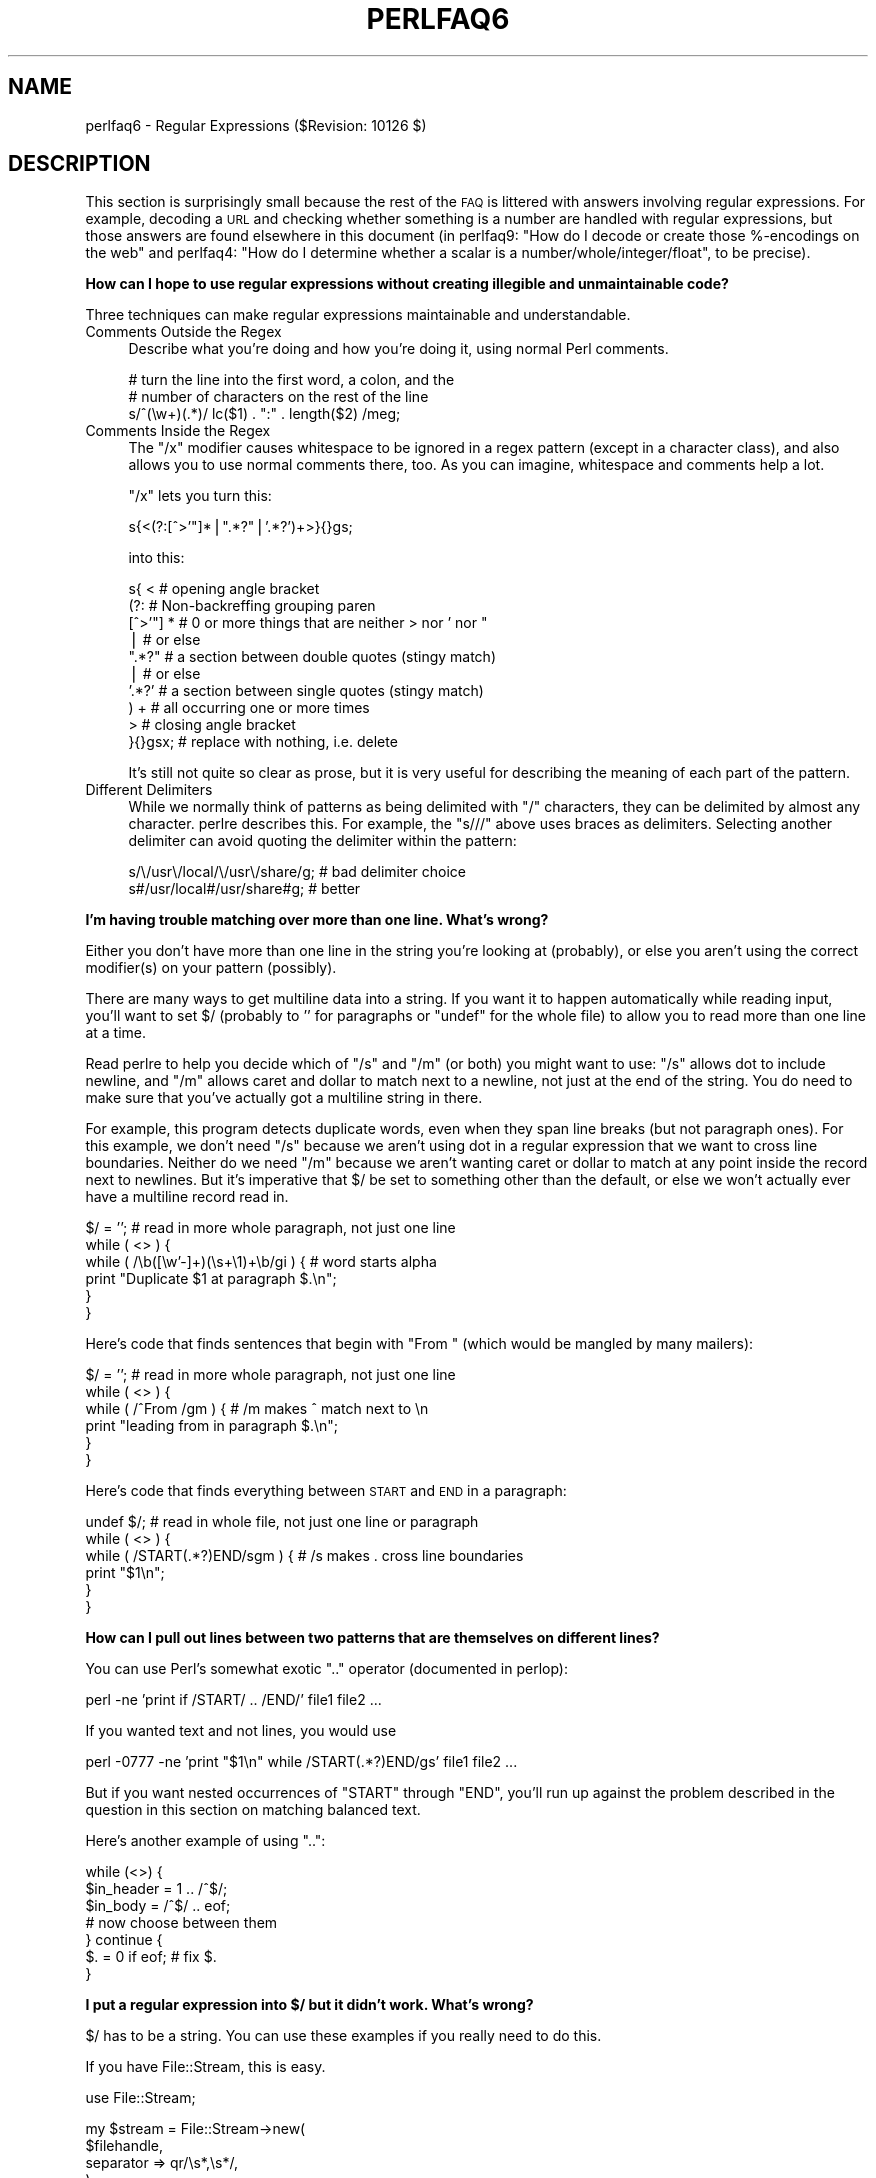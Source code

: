 .\" Automatically generated by Pod::Man v1.37, Pod::Parser v1.35
.\"
.\" Standard preamble:
.\" ========================================================================
.de Sh \" Subsection heading
.br
.if t .Sp
.ne 5
.PP
\fB\\$1\fR
.PP
..
.de Sp \" Vertical space (when we can't use .PP)
.if t .sp .5v
.if n .sp
..
.de Vb \" Begin verbatim text
.ft CW
.nf
.ne \\$1
..
.de Ve \" End verbatim text
.ft R
.fi
..
.\" Set up some character translations and predefined strings.  \*(-- will
.\" give an unbreakable dash, \*(PI will give pi, \*(L" will give a left
.\" double quote, and \*(R" will give a right double quote.  | will give a
.\" real vertical bar.  \*(C+ will give a nicer C++.  Capital omega is used to
.\" do unbreakable dashes and therefore won't be available.  \*(C` and \*(C'
.\" expand to `' in nroff, nothing in troff, for use with C<>.
.tr \(*W-|\(bv\*(Tr
.ds C+ C\v'-.1v'\h'-1p'\s-2+\h'-1p'+\s0\v'.1v'\h'-1p'
.ie n \{\
.    ds -- \(*W-
.    ds PI pi
.    if (\n(.H=4u)&(1m=24u) .ds -- \(*W\h'-12u'\(*W\h'-12u'-\" diablo 10 pitch
.    if (\n(.H=4u)&(1m=20u) .ds -- \(*W\h'-12u'\(*W\h'-8u'-\"  diablo 12 pitch
.    ds L" ""
.    ds R" ""
.    ds C` ""
.    ds C' ""
'br\}
.el\{\
.    ds -- \|\(em\|
.    ds PI \(*p
.    ds L" ``
.    ds R" ''
'br\}
.\"
.\" If the F register is turned on, we'll generate index entries on stderr for
.\" titles (.TH), headers (.SH), subsections (.Sh), items (.Ip), and index
.\" entries marked with X<> in POD.  Of course, you'll have to process the
.\" output yourself in some meaningful fashion.
.if \nF \{\
.    de IX
.    tm Index:\\$1\t\\n%\t"\\$2"
..
.    nr % 0
.    rr F
.\}
.\"
.\" For nroff, turn off justification.  Always turn off hyphenation; it makes
.\" way too many mistakes in technical documents.
.hy 0
.if n .na
.\"
.\" Accent mark definitions (@(#)ms.acc 1.5 88/02/08 SMI; from UCB 4.2).
.\" Fear.  Run.  Save yourself.  No user-serviceable parts.
.    \" fudge factors for nroff and troff
.if n \{\
.    ds #H 0
.    ds #V .8m
.    ds #F .3m
.    ds #[ \f1
.    ds #] \fP
.\}
.if t \{\
.    ds #H ((1u-(\\\\n(.fu%2u))*.13m)
.    ds #V .6m
.    ds #F 0
.    ds #[ \&
.    ds #] \&
.\}
.    \" simple accents for nroff and troff
.if n \{\
.    ds ' \&
.    ds ` \&
.    ds ^ \&
.    ds , \&
.    ds ~ ~
.    ds /
.\}
.if t \{\
.    ds ' \\k:\h'-(\\n(.wu*8/10-\*(#H)'\'\h"|\\n:u"
.    ds ` \\k:\h'-(\\n(.wu*8/10-\*(#H)'\`\h'|\\n:u'
.    ds ^ \\k:\h'-(\\n(.wu*10/11-\*(#H)'^\h'|\\n:u'
.    ds , \\k:\h'-(\\n(.wu*8/10)',\h'|\\n:u'
.    ds ~ \\k:\h'-(\\n(.wu-\*(#H-.1m)'~\h'|\\n:u'
.    ds / \\k:\h'-(\\n(.wu*8/10-\*(#H)'\z\(sl\h'|\\n:u'
.\}
.    \" troff and (daisy-wheel) nroff accents
.ds : \\k:\h'-(\\n(.wu*8/10-\*(#H+.1m+\*(#F)'\v'-\*(#V'\z.\h'.2m+\*(#F'.\h'|\\n:u'\v'\*(#V'
.ds 8 \h'\*(#H'\(*b\h'-\*(#H'
.ds o \\k:\h'-(\\n(.wu+\w'\(de'u-\*(#H)/2u'\v'-.3n'\*(#[\z\(de\v'.3n'\h'|\\n:u'\*(#]
.ds d- \h'\*(#H'\(pd\h'-\w'~'u'\v'-.25m'\f2\(hy\fP\v'.25m'\h'-\*(#H'
.ds D- D\\k:\h'-\w'D'u'\v'-.11m'\z\(hy\v'.11m'\h'|\\n:u'
.ds th \*(#[\v'.3m'\s+1I\s-1\v'-.3m'\h'-(\w'I'u*2/3)'\s-1o\s+1\*(#]
.ds Th \*(#[\s+2I\s-2\h'-\w'I'u*3/5'\v'-.3m'o\v'.3m'\*(#]
.ds ae a\h'-(\w'a'u*4/10)'e
.ds Ae A\h'-(\w'A'u*4/10)'E
.    \" corrections for vroff
.if v .ds ~ \\k:\h'-(\\n(.wu*9/10-\*(#H)'\s-2\u~\d\s+2\h'|\\n:u'
.if v .ds ^ \\k:\h'-(\\n(.wu*10/11-\*(#H)'\v'-.4m'^\v'.4m'\h'|\\n:u'
.    \" for low resolution devices (crt and lpr)
.if \n(.H>23 .if \n(.V>19 \
\{\
.    ds : e
.    ds 8 ss
.    ds o a
.    ds d- d\h'-1'\(ga
.    ds D- D\h'-1'\(hy
.    ds th \o'bp'
.    ds Th \o'LP'
.    ds ae ae
.    ds Ae AE
.\}
.rm #[ #] #H #V #F C
.\" ========================================================================
.\"
.IX Title "PERLFAQ6 1"
.TH PERLFAQ6 1 "2007-11-18" "perl v5.8.9" "Perl Programmers Reference Guide"
.SH "NAME"
perlfaq6 \- Regular Expressions ($Revision: 10126 $)
.SH "DESCRIPTION"
.IX Header "DESCRIPTION"
This section is surprisingly small because the rest of the \s-1FAQ\s0 is
littered with answers involving regular expressions.  For example,
decoding a \s-1URL\s0 and checking whether something is a number are handled
with regular expressions, but those answers are found elsewhere in
this document (in perlfaq9: \*(L"How do I decode or create those %\-encodings
on the web\*(R" and perlfaq4: \*(L"How do I determine whether a scalar is
a number/whole/integer/float\*(R", to be precise).
.Sh "How can I hope to use regular expressions without creating illegible and unmaintainable code?"
.IX Xref "regex, legibility regexp, legibility regular expression, legibility  x"
.IX Subsection "How can I hope to use regular expressions without creating illegible and unmaintainable code?"
Three techniques can make regular expressions maintainable and
understandable.
.IP "Comments Outside the Regex" 4
.IX Item "Comments Outside the Regex"
Describe what you're doing and how you're doing it, using normal Perl
comments.
.Sp
.Vb 3
\&        # turn the line into the first word, a colon, and the
\&        # number of characters on the rest of the line
\&        s/^(\ew+)(.*)/ lc($1) . ":" . length($2) /meg;
.Ve
.IP "Comments Inside the Regex" 4
.IX Item "Comments Inside the Regex"
The \f(CW\*(C`/x\*(C'\fR modifier causes whitespace to be ignored in a regex pattern
(except in a character class), and also allows you to use normal
comments there, too.  As you can imagine, whitespace and comments help
a lot.
.Sp
\&\f(CW\*(C`/x\*(C'\fR lets you turn this:
.Sp
.Vb 1
\&        s{<(?:[^>'"]*|".*?"|'.*?')+>}{}gs;
.Ve
.Sp
into this:
.Sp
.Vb 10
\&        s{ <                    # opening angle bracket
\&                (?:                 # Non-backreffing grouping paren
\&                        [^>'"] *        # 0 or more things that are neither > nor ' nor "
\&                                |           #    or else
\&                        ".*?"           # a section between double quotes (stingy match)
\&                                |           #    or else
\&                        '.*?'           # a section between single quotes (stingy match)
\&                ) +                 #   all occurring one or more times
\&                >                   # closing angle bracket
\&        }{}gsx;                 # replace with nothing, i.e. delete
.Ve
.Sp
It's still not quite so clear as prose, but it is very useful for
describing the meaning of each part of the pattern.
.IP "Different Delimiters" 4
.IX Item "Different Delimiters"
While we normally think of patterns as being delimited with \f(CW\*(C`/\*(C'\fR
characters, they can be delimited by almost any character.  perlre
describes this.  For example, the \f(CW\*(C`s///\*(C'\fR above uses braces as
delimiters.  Selecting another delimiter can avoid quoting the
delimiter within the pattern:
.Sp
.Vb 2
\&        s/\e/usr\e/local/\e/usr\e/share/g;  # bad delimiter choice
\&        s#/usr/local#/usr/share#g;              # better
.Ve
.Sh "I'm having trouble matching over more than one line.  What's wrong?"
.IX Xref "regex, multiline regexp, multiline regular expression, multiline"
.IX Subsection "I'm having trouble matching over more than one line.  What's wrong?"
Either you don't have more than one line in the string you're looking
at (probably), or else you aren't using the correct modifier(s) on
your pattern (possibly).
.PP
There are many ways to get multiline data into a string.  If you want
it to happen automatically while reading input, you'll want to set $/
(probably to '' for paragraphs or \f(CW\*(C`undef\*(C'\fR for the whole file) to
allow you to read more than one line at a time.
.PP
Read perlre to help you decide which of \f(CW\*(C`/s\*(C'\fR and \f(CW\*(C`/m\*(C'\fR (or both)
you might want to use: \f(CW\*(C`/s\*(C'\fR allows dot to include newline, and \f(CW\*(C`/m\*(C'\fR
allows caret and dollar to match next to a newline, not just at the
end of the string.  You do need to make sure that you've actually
got a multiline string in there.
.PP
For example, this program detects duplicate words, even when they span
line breaks (but not paragraph ones).  For this example, we don't need
\&\f(CW\*(C`/s\*(C'\fR because we aren't using dot in a regular expression that we want
to cross line boundaries.  Neither do we need \f(CW\*(C`/m\*(C'\fR because we aren't
wanting caret or dollar to match at any point inside the record next
to newlines.  But it's imperative that $/ be set to something other
than the default, or else we won't actually ever have a multiline
record read in.
.PP
.Vb 6
\&        $/ = '';                # read in more whole paragraph, not just one line
\&        while ( <> ) {
\&                while ( /\eb([\ew'-]+)(\es+\e1)+\eb/gi ) {   # word starts alpha
\&                        print "Duplicate $1 at paragraph $.\en";
\&                }
\&        }
.Ve
.PP
Here's code that finds sentences that begin with \*(L"From \*(R" (which would
be mangled by many mailers):
.PP
.Vb 6
\&        $/ = '';                # read in more whole paragraph, not just one line
\&        while ( <> ) {
\&                while ( /^From /gm ) { # /m makes ^ match next to \en
\&                print "leading from in paragraph $.\en";
\&                }
\&        }
.Ve
.PP
Here's code that finds everything between \s-1START\s0 and \s-1END\s0 in a paragraph:
.PP
.Vb 6
\&        undef $/;               # read in whole file, not just one line or paragraph
\&        while ( <> ) {
\&                while ( /START(.*?)END/sgm ) { # /s makes . cross line boundaries
\&                    print "$1\en";
\&                }
\&        }
.Ve
.Sh "How can I pull out lines between two patterns that are themselves on different lines?"
.IX Xref ".."
.IX Subsection "How can I pull out lines between two patterns that are themselves on different lines?"
You can use Perl's somewhat exotic \f(CW\*(C`..\*(C'\fR operator (documented in
perlop):
.PP
.Vb 1
\&        perl -ne 'print if /START/ .. /END/' file1 file2 ...
.Ve
.PP
If you wanted text and not lines, you would use
.PP
.Vb 1
\&        perl -0777 -ne 'print "$1\en" while /START(.*?)END/gs' file1 file2 ...
.Ve
.PP
But if you want nested occurrences of \f(CW\*(C`START\*(C'\fR through \f(CW\*(C`END\*(C'\fR, you'll
run up against the problem described in the question in this section
on matching balanced text.
.PP
Here's another example of using \f(CW\*(C`..\*(C'\fR:
.PP
.Vb 7
\&        while (<>) {
\&                $in_header =   1  .. /^$/;
\&                $in_body   = /^$/ .. eof;
\&        # now choose between them
\&        } continue {
\&                $. = 0 if eof;  # fix $.
\&        }
.Ve
.Sh "I put a regular expression into $/ but it didn't work. What's wrong?"
.IX Xref "$ , regexes in $INPUT_RECORD_SEPARATOR, regexes in $RS, regexes in"
.IX Subsection "I put a regular expression into $/ but it didn't work. What's wrong?"
$/ has to be a string.  You can use these examples if you really need to 
do this.
.PP
If you have File::Stream, this is easy.
.PP
.Vb 1
\&        use File::Stream;
.Ve
.PP
.Vb 4
\&        my $stream = File::Stream->new(
\&                $filehandle,
\&                separator => qr/\es*,\es*/,
\&                );
.Ve
.PP
.Vb 1
\&        print "$_\en" while <$stream>;
.Ve
.PP
If you don't have File::Stream, you have to do a little more work.
.PP
You can use the four argument form of sysread to continually add to
a buffer.  After you add to the buffer, you check if you have a
complete line (using your regular expression).
.PP
.Vb 7
\&        local $_ = "";
\&        while( sysread FH, $_, 8192, length ) {
\&                while( s/^((?s).*?)your_pattern/ ) {
\&                        my $record = $1;
\&                        # do stuff here.
\&                }
\&        }
.Ve
.PP
.Vb 3
\& You can do the same thing with foreach and a match using the
\& c flag and the \eG anchor, if you do not mind your entire file
\& being in memory at the end.
.Ve
.PP
.Vb 7
\&        local $_ = "";
\&        while( sysread FH, $_, 8192, length ) {
\&                foreach my $record ( m/\eG((?s).*?)your_pattern/gc ) {
\&                        # do stuff here.
\&                }
\&        substr( $_, 0, pos ) = "" if pos;
\&        }
.Ve
.Sh "How do I substitute case insensitively on the \s-1LHS\s0 while preserving case on the \s-1RHS\s0?"
.IX Xref "replace, case preserving substitute, case preserving substitution, case preserving s, case preserving"
.IX Subsection "How do I substitute case insensitively on the LHS while preserving case on the RHS?"
Here's a lovely Perlish solution by Larry Rosler.  It exploits
properties of bitwise xor on \s-1ASCII\s0 strings.
.PP
.Vb 1
\&        $_= "this is a TEsT case";
.Ve
.PP
.Vb 2
\&        $old = 'test';
\&        $new = 'success';
.Ve
.PP
.Vb 5
\&        s{(\eQ$old\eE)}
\&        { uc $new | (uc $1 ^ $1) .
\&                (uc(substr $1, -1) ^ substr $1, -1) x
\&                (length($new) - length $1)
\&        }egi;
.Ve
.PP
.Vb 1
\&        print;
.Ve
.PP
And here it is as a subroutine, modeled after the above:
.PP
.Vb 3
\&        sub preserve_case($$) {
\&                my ($old, $new) = @_;
\&                my $mask = uc $old ^ $old;
.Ve
.PP
.Vb 3
\&                uc $new | $mask .
\&                        substr($mask, -1) x (length($new) - length($old))
\&    }
.Ve
.PP
.Vb 3
\&        $a = "this is a TEsT case";
\&        $a =~ s/(test)/preserve_case($1, "success")/egi;
\&        print "$a\en";
.Ve
.PP
This prints:
.PP
.Vb 1
\&        this is a SUcCESS case
.Ve
.PP
As an alternative, to keep the case of the replacement word if it is
longer than the original, you can use this code, by Jeff Pinyan:
.PP
.Vb 3
\&        sub preserve_case {
\&                my ($from, $to) = @_;
\&                my ($lf, $lt) = map length, @_;
.Ve
.PP
.Vb 2
\&                if ($lt < $lf) { $from = substr $from, 0, $lt }
\&                else { $from .= substr $to, $lf }
.Ve
.PP
.Vb 2
\&                return uc $to | ($from ^ uc $from);
\&                }
.Ve
.PP
This changes the sentence to \*(L"this is a SUcCess case.\*(R"
.PP
Just to show that C programmers can write C in any programming language,
if you prefer a more C\-like solution, the following script makes the
substitution have the same case, letter by letter, as the original.
(It also happens to run about 240% slower than the Perlish solution runs.)
If the substitution has more characters than the string being substituted,
the case of the last character is used for the rest of the substitution.
.PP
.Vb 8
\&        # Original by Nathan Torkington, massaged by Jeffrey Friedl
\&        #
\&        sub preserve_case($$)
\&        {
\&                my ($old, $new) = @_;
\&                my ($state) = 0; # 0 = no change; 1 = lc; 2 = uc
\&                my ($i, $oldlen, $newlen, $c) = (0, length($old), length($new));
\&                my ($len) = $oldlen < $newlen ? $oldlen : $newlen;
.Ve
.PP
.Vb 21
\&                for ($i = 0; $i < $len; $i++) {
\&                        if ($c = substr($old, $i, 1), $c =~ /[\eW\ed_]/) {
\&                                $state = 0;
\&                        } elsif (lc $c eq $c) {
\&                                substr($new, $i, 1) = lc(substr($new, $i, 1));
\&                                $state = 1;
\&                        } else {
\&                                substr($new, $i, 1) = uc(substr($new, $i, 1));
\&                                $state = 2;
\&                        }
\&                }
\&                # finish up with any remaining new (for when new is longer than old)
\&                if ($newlen > $oldlen) {
\&                        if ($state == 1) {
\&                                substr($new, $oldlen) = lc(substr($new, $oldlen));
\&                        } elsif ($state == 2) {
\&                                substr($new, $oldlen) = uc(substr($new, $oldlen));
\&                        }
\&                }
\&                return $new;
\&        }
.Ve
.ie n .Sh "How can I make ""\ew"" match national character sets?"
.el .Sh "How can I make \f(CW\ew\fP match national character sets?"
.IX Xref "\w"
.IX Subsection "How can I make w match national character sets?"
Put \f(CW\*(C`use locale;\*(C'\fR in your script.  The \ew character class is taken
from the current locale.
.PP
See perllocale for details.
.ie n .Sh "How can I match a locale-smart version of ""/[a\-zA\-Z]/""?"
.el .Sh "How can I match a locale-smart version of \f(CW/[a\-zA\-Z]/\fP?"
.IX Xref "alpha"
.IX Subsection "How can I match a locale-smart version of /[a-zA-Z]/?"
You can use the \s-1POSIX\s0 character class syntax \f(CW\*(C`/[[:alpha:]]/\*(C'\fR
documented in perlre.
.PP
No matter which locale you are in, the alphabetic characters are
the characters in \ew without the digits and the underscore.
As a regex, that looks like \f(CW\*(C`/[^\eW\ed_]/\*(C'\fR.  Its complement,
the non\-alphabetics, is then everything in \eW along with
the digits and the underscore, or \f(CW\*(C`/[\eW\ed_]/\*(C'\fR.
.Sh "How can I quote a variable to use in a regex?"
.IX Xref "regex, escaping regexp, escaping regular expression, escaping"
.IX Subsection "How can I quote a variable to use in a regex?"
The Perl parser will expand \f(CW$variable\fR and \f(CW@variable\fR references in
regular expressions unless the delimiter is a single quote.  Remember,
too, that the right-hand side of a \f(CW\*(C`s///\*(C'\fR substitution is considered
a double-quoted string (see perlop for more details).  Remember
also that any regex special characters will be acted on unless you
precede the substitution with \eQ.  Here's an example:
.PP
.Vb 2
\&        $string = "Placido P. Octopus";
\&        $regex  = "P.";
.Ve
.PP
.Vb 2
\&        $string =~ s/$regex/Polyp/;
\&        # $string is now "Polypacido P. Octopus"
.Ve
.PP
Because \f(CW\*(C`.\*(C'\fR is special in regular expressions, and can match any
single character, the regex \f(CW\*(C`P.\*(C'\fR here has matched the <Pl> in the
original string.
.PP
To escape the special meaning of \f(CW\*(C`.\*(C'\fR, we use \f(CW\*(C`\eQ\*(C'\fR:
.PP
.Vb 2
\&        $string = "Placido P. Octopus";
\&        $regex  = "P.";
.Ve
.PP
.Vb 2
\&        $string =~ s/\eQ$regex/Polyp/;
\&        # $string is now "Placido Polyp Octopus"
.Ve
.PP
The use of \f(CW\*(C`\eQ\*(C'\fR causes the <.> in the regex to be treated as a
regular character, so that \f(CW\*(C`P.\*(C'\fR matches a \f(CW\*(C`P\*(C'\fR followed by a dot.
.ie n .Sh "What is ""/o"" really for?"
.el .Sh "What is \f(CW/o\fP really for?"
.IX Xref " o, regular expressions compile, regular expressions"
.IX Subsection "What is /o really for?"
(contributed by brian d foy)
.PP
The \f(CW\*(C`/o\*(C'\fR option for regular expressions (documented in perlop and
perlreref) tells Perl to compile the regular expression only once.
This is only useful when the pattern contains a variable. Perls 5.6
and later handle this automatically if the pattern does not change.
.PP
Since the match operator \f(CW\*(C`m//\*(C'\fR, the substitution operator \f(CW\*(C`s///\*(C'\fR,
and the regular expression quoting operator \f(CW\*(C`qr//\*(C'\fR are double-quotish
constructs, you can interpolate variables into the pattern. See the
answer to \*(L"How can I quote a variable to use in a regex?\*(R" for more
details.
.PP
This example takes a regular expression from the argument list and
prints the lines of input that match it:
.PP
.Vb 1
\&        my $pattern = shift @ARGV;
.Ve
.PP
.Vb 3
\&        while( <> ) {
\&                print if m/$pattern/;
\&                }
.Ve
.PP
Versions of Perl prior to 5.6 would recompile the regular expression
for each iteration, even if \f(CW$pattern\fR had not changed. The \f(CW\*(C`/o\*(C'\fR
would prevent this by telling Perl to compile the pattern the first
time, then reuse that for subsequent iterations:
.PP
.Vb 1
\&        my $pattern = shift @ARGV;
.Ve
.PP
.Vb 3
\&        while( <> ) {
\&                print if m/$pattern/o; # useful for Perl < 5.6
\&                }
.Ve
.PP
In versions 5.6 and later, Perl won't recompile the regular expression
if the variable hasn't changed, so you probably don't need the \f(CW\*(C`/o\*(C'\fR
option. It doesn't hurt, but it doesn't help either. If you want any
version of Perl to compile the regular expression only once even if
the variable changes (thus, only using its initial value), you still
need the \f(CW\*(C`/o\*(C'\fR.
.PP
You can watch Perl's regular expression engine at work to verify for
yourself if Perl is recompiling a regular expression. The \f(CW\*(C`use re
\&'debug'\*(C'\fR pragma (comes with Perl 5.005 and later) shows the details.
With Perls before 5.6, you should see \f(CW\*(C`re\*(C'\fR reporting that its
compiling the regular expression on each iteration. With Perl 5.6 or
later, you should only see \f(CW\*(C`re\*(C'\fR report that for the first iteration.
.PP
.Vb 1
\&        use re 'debug';
.Ve
.PP
.Vb 6
\&        $regex = 'Perl';
\&        foreach ( qw(Perl Java Ruby Python) ) {
\&                print STDERR "-" x 73, "\en";
\&                print STDERR "Trying $_...\en";
\&                print STDERR "\et$_ is good!\en" if m/$regex/;
\&                }
.Ve
.Sh "How do I use a regular expression to strip C style comments from a file?"
.IX Subsection "How do I use a regular expression to strip C style comments from a file?"
While this actually can be done, it's much harder than you'd think.
For example, this one-liner
.PP
.Vb 1
\&        perl -0777 -pe 's{/\e*.*?\e*/}{}gs' foo.c
.Ve
.PP
will work in many but not all cases.  You see, it's too simple-minded for
certain kinds of C programs, in particular, those with what appear to be
comments in quoted strings.  For that, you'd need something like this,
created by Jeffrey Friedl and later modified by Fred Curtis.
.PP
.Vb 4
\&        $/ = undef;
\&        $_ = <>;
\&        s#/\e*[^*]*\e*+([^/*][^*]*\e*+)*/|("(\e\e.|[^"\e\e])*"|'(\e\e.|[^'\e\e])*'|.[^/"'\e\e]*)#defined $2 ? $2 : ""#gse;
\&        print;
.Ve
.PP
This could, of course, be more legibly written with the \f(CW\*(C`/x\*(C'\fR modifier, adding
whitespace and comments.  Here it is expanded, courtesy of Fred Curtis.
.PP
.Vb 8
\&    s{
\&       /\e*         ##  Start of /* ... */ comment
\&       [^*]*\e*+    ##  Non-* followed by 1-or-more *'s
\&       (
\&         [^/*][^*]*\e*+
\&       )*          ##  0-or-more things which don't start with /
\&                   ##    but do end with '*'
\&       /           ##  End of /* ... */ comment
.Ve
.PP
.Vb 1
\&     |         ##     OR  various things which aren't comments:
.Ve
.PP
.Vb 8
\&       (
\&         "           ##  Start of " ... " string
\&         (
\&           \e\e.           ##  Escaped char
\&         |               ##    OR
\&           [^"\e\e]        ##  Non "\e
\&         )*
\&         "           ##  End of " ... " string
.Ve
.PP
.Vb 1
\&       |         ##     OR
.Ve
.PP
.Vb 7
\&         '           ##  Start of ' ... ' string
\&         (
\&           \e\e.           ##  Escaped char
\&         |               ##    OR
\&           [^'\e\e]        ##  Non '\e
\&         )*
\&         '           ##  End of ' ... ' string
.Ve
.PP
.Vb 1
\&       |         ##     OR
.Ve
.PP
.Vb 4
\&         .           ##  Anything other char
\&         [^/"'\e\e]*   ##  Chars which doesn't start a comment, string or escape
\&       )
\&     }{defined $2 ? $2 : ""}gxse;
.Ve
.PP
A slight modification also removes \*(C+ comments, as long as they are not
spread over multiple lines using a continuation character):
.PP
.Vb 1
\&        s#/\e*[^*]*\e*+([^/*][^*]*\e*+)*/|//[^\en]*|("(\e\e.|[^"\e\e])*"|'(\e\e.|[^'\e\e])*'|.[^/"'\e\e]*)#defined $2 ? $2 : ""#gse;
.Ve
.Sh "Can I use Perl regular expressions to match balanced text?"
.IX Xref "regex, matching balanced test regexp, matching balanced test regular expression, matching balanced test"
.IX Subsection "Can I use Perl regular expressions to match balanced text?"
Historically, Perl regular expressions were not capable of matching
balanced text.  As of more recent versions of perl including 5.6.1
experimental features have been added that make it possible to do this.
Look at the documentation for the (??{ }) construct in recent perlre manual
pages to see an example of matching balanced parentheses.  Be sure to take
special notice of the  warnings present in the manual before making use
of this feature.
.PP
\&\s-1CPAN\s0 contains many modules that can be useful for matching text
depending on the context.  Damian Conway provides some useful
patterns in Regexp::Common.  The module Text::Balanced provides a
general solution to this problem.
.PP
One of the common applications of balanced text matching is working
with \s-1XML\s0 and \s-1HTML\s0.  There are many modules available that support
these needs.  Two examples are HTML::Parser and XML::Parser. There
are many others.
.PP
An elaborate subroutine (for 7\-bit \s-1ASCII\s0 only) to pull out balanced
and possibly nested single chars, like \f(CW\*(C``\*(C'\fR and \f(CW\*(C`'\*(C'\fR, \f(CW\*(C`{\*(C'\fR and \f(CW\*(C`}\*(C'\fR,
or \f(CW\*(C`(\*(C'\fR and \f(CW\*(C`)\*(C'\fR can be found in
http://www.cpan.org/authors/id/TOMC/scripts/pull_quotes.gz .
.PP
The C::Scan module from \s-1CPAN\s0 also contains such subs for internal use,
but they are undocumented.
.Sh "What does it mean that regexes are greedy?  How can I get around it?"
.IX Xref "greedy greediness"
.IX Subsection "What does it mean that regexes are greedy?  How can I get around it?"
Most people mean that greedy regexes match as much as they can.
Technically speaking, it's actually the quantifiers (\f(CW\*(C`?\*(C'\fR, \f(CW\*(C`*\*(C'\fR, \f(CW\*(C`+\*(C'\fR,
\&\f(CW\*(C`{}\*(C'\fR) that are greedy rather than the whole pattern; Perl prefers local
greed and immediate gratification to overall greed.  To get non-greedy
versions of the same quantifiers, use (\f(CW\*(C`??\*(C'\fR, \f(CW\*(C`*?\*(C'\fR, \f(CW\*(C`+?\*(C'\fR, \f(CW\*(C`{}?\*(C'\fR).
.PP
An example:
.PP
.Vb 3
\&        $s1 = $s2 = "I am very very cold";
\&        $s1 =~ s/ve.*y //;      # I am cold
\&        $s2 =~ s/ve.*?y //;     # I am very cold
.Ve
.PP
Notice how the second substitution stopped matching as soon as it
encountered \*(L"y \*(R".  The \f(CW\*(C`*?\*(C'\fR quantifier effectively tells the regular
expression engine to find a match as quickly as possible and pass
control on to whatever is next in line, like you would if you were
playing hot potato.
.Sh "How do I process each word on each line?"
.IX Xref "word"
.IX Subsection "How do I process each word on each line?"
Use the split function:
.PP
.Vb 5
\&        while (<>) {
\&                foreach $word ( split ) {
\&                        # do something with $word here
\&                }
\&        }
.Ve
.PP
Note that this isn't really a word in the English sense; it's just
chunks of consecutive non-whitespace characters.
.PP
To work with only alphanumeric sequences (including underscores), you
might consider
.PP
.Vb 5
\&        while (<>) {
\&                foreach $word (m/(\ew+)/g) {
\&                        # do something with $word here
\&                }
\&        }
.Ve
.Sh "How can I print out a word-frequency or line-frequency summary?"
.IX Subsection "How can I print out a word-frequency or line-frequency summary?"
To do this, you have to parse out each word in the input stream.  We'll
pretend that by word you mean chunk of alphabetics, hyphens, or
apostrophes, rather than the non-whitespace chunk idea of a word given
in the previous question:
.PP
.Vb 5
\&        while (<>) {
\&                while ( /(\eb[^\eW_\ed][\ew'-]+\eb)/g ) {   # misses "`sheep'"
\&                        $seen{$1}++;
\&                }
\&        }
.Ve
.PP
.Vb 3
\&        while ( ($word, $count) = each %seen ) {
\&                print "$count $word\en";
\&                }
.Ve
.PP
If you wanted to do the same thing for lines, you wouldn't need a
regular expression:
.PP
.Vb 3
\&        while (<>) {
\&                $seen{$_}++;
\&                }
.Ve
.PP
.Vb 3
\&        while ( ($line, $count) = each %seen ) {
\&                print "$count $line";
\&        }
.Ve
.PP
If you want these output in a sorted order, see perlfaq4: \*(L"How do I
sort a hash (optionally by value instead of key)?\*(R".
.Sh "How can I do approximate matching?"
.IX Xref "match, approximate matching, approximate"
.IX Subsection "How can I do approximate matching?"
See the module String::Approx available from \s-1CPAN\s0.
.Sh "How do I efficiently match many regular expressions at once?"
.IX Xref "regex, efficiency regexp, efficiency regular expression, efficiency"
.IX Subsection "How do I efficiently match many regular expressions at once?"
( contributed by brian d foy )
.PP
Avoid asking Perl to compile a regular expression every time
you want to match it.  In this example, perl must recompile
the regular expression for every iteration of the \fIforeach()\fR
loop since it has no way to know what \f(CW$pattern\fR will be.
.PP
.Vb 1
\&        @patterns = qw( foo bar baz );
.Ve
.PP
.Vb 11
\&        LINE: while( <DATA> )
\&                {
\&                foreach $pattern ( @patterns )
\&                        {
\&                        if( /\eb$pattern\eb/i )
\&                                {
\&                                print;
\&                                next LINE;
\&                                }
\&                        }
\&                }
.Ve
.PP
The qr// operator showed up in perl 5.005.  It compiles a
regular expression, but doesn't apply it.  When you use the
pre-compiled version of the regex, perl does less work. In
this example, I inserted a \fImap()\fR to turn each pattern into
its pre-compiled form.  The rest of the script is the same,
but faster.
.PP
.Vb 1
\&        @patterns = map { qr/\eb$_\eb/i } qw( foo bar baz );
.Ve
.PP
.Vb 8
\&        LINE: while( <> )
\&                {
\&                foreach $pattern ( @patterns )
\&                        {
\&                        print if /$pattern/i;
\&                        next LINE;
\&                        }
\&                }
.Ve
.PP
In some cases, you may be able to make several patterns into
a single regular expression.  Beware of situations that require
backtracking though.
.PP
.Vb 1
\&        $regex = join '|', qw( foo bar baz );
.Ve
.PP
.Vb 4
\&        LINE: while( <> )
\&                {
\&                print if /\eb(?:$regex)\eb/i;
\&                }
.Ve
.PP
For more details on regular expression efficiency, see Mastering
Regular Expressions by Jeffrey Freidl.  He explains how regular
expressions engine work and why some patterns are surprisingly
inefficient.  Once you understand how perl applies regular
expressions, you can tune them for individual situations.
.ie n .Sh "Why don't word-boundary searches with ""\eb"" work for me?"
.el .Sh "Why don't word-boundary searches with \f(CW\eb\fP work for me?"
.IX Xref "\b"
.IX Subsection "Why don't word-boundary searches with b work for me?"
(contributed by brian d foy)
.PP
Ensure that you know what \eb really does: it's the boundary between a
word character, \ew, and something that isn't a word character. That
thing that isn't a word character might be \eW, but it can also be the
start or end of the string.
.PP
It's not (not!) the boundary between whitespace and non\-whitespace,
and it's not the stuff between words we use to create sentences.
.PP
In regex speak, a word boundary (\eb) is a \*(L"zero width assertion\*(R",
meaning that it doesn't represent a character in the string, but a
condition at a certain position.
.PP
For the regular expression, /\ebPerl\eb/, there has to be a word
boundary before the \*(L"P\*(R" and after the \*(L"l\*(R".  As long as something other
than a word character precedes the \*(L"P\*(R" and succeeds the \*(L"l\*(R", the
pattern will match. These strings match /\ebPerl\eb/.
.PP
.Vb 4
\&        "Perl"    # no word char before P or after l
\&        "Perl "   # same as previous (space is not a word char)
\&        "'Perl'"  # the ' char is not a word char
\&        "Perl's"  # no word char before P, non-word char after "l"
.Ve
.PP
These strings do not match /\ebPerl\eb/.
.PP
.Vb 2
\&        "Perl_"   # _ is a word char!
\&        "Perler"  # no word char before P, but one after l
.Ve
.PP
You don't have to use \eb to match words though.  You can look for
non-word characters surrounded by word characters.  These strings
match the pattern /\eb'\eb/.
.PP
.Vb 2
\&        "don't"   # the ' char is surrounded by "n" and "t"
\&        "qep'a'"  # the ' char is surrounded by "p" and "a"
.Ve
.PP
These strings do not match /\eb'\eb/.
.PP
.Vb 1
\&        "foo'"    # there is no word char after non-word '
.Ve
.PP
You can also use the complement of \eb, \eB, to specify that there
should not be a word boundary.
.PP
In the pattern /\eBam\eB/, there must be a word character before the \*(L"a\*(R"
and after the \*(L"m\*(R". These patterns match /\eBam\eB/:
.PP
.Vb 2
\&        "llama"   # "am" surrounded by word chars
\&        "Samuel"  # same
.Ve
.PP
These strings do not match /\eBam\eB/
.PP
.Vb 2
\&        "Sam"      # no word boundary before "a", but one after "m"
\&        "I am Sam" # "am" surrounded by non-word chars
.Ve
.Sh "Why does using $&, $`, or $' slow my program down?"
.IX Xref "$MATCH $& $POSTMATCH $' $PREMATCH $`"
.IX Subsection "Why does using $&, $`, or $' slow my program down?"
(contributed by Anno Siegel)
.PP
Once Perl sees that you need one of these variables anywhere in the
program, it provides them on each and every pattern match. That means
that on every pattern match the entire string will be copied, part of it
to $`, part to $&, and part to $'. Thus the penalty is most severe with
long strings and patterns that match often. Avoid $&, $', and $` if you
can, but if you can't, once you've used them at all, use them at will
because you've already paid the price. Remember that some algorithms
really appreciate them. As of the 5.005 release, the $& variable is no
longer \*(L"expensive\*(R" the way the other two are.
.PP
Since Perl 5.6.1 the special variables @\- and @+ can functionally replace
$`, $& and $'.  These arrays contain pointers to the beginning and end
of each match (see perlvar for the full story), so they give you
essentially the same information, but without the risk of excessive
string copying.
.ie n .Sh "What good is ""\eG"" in a regular expression?"
.el .Sh "What good is \f(CW\eG\fP in a regular expression?"
.IX Xref "\G"
.IX Subsection "What good is G in a regular expression?"
You use the \f(CW\*(C`\eG\*(C'\fR anchor to start the next match on the same
string where the last match left off.  The regular
expression engine cannot skip over any characters to find
the next match with this anchor, so \f(CW\*(C`\eG\*(C'\fR is similar to the
beginning of string anchor, \f(CW\*(C`^\*(C'\fR.  The \f(CW\*(C`\eG\*(C'\fR anchor is typically
used with the \f(CW\*(C`g\*(C'\fR flag.  It uses the value of \f(CW\*(C`pos()\*(C'\fR
as the position to start the next match.  As the match
operator makes successive matches, it updates \f(CW\*(C`pos()\*(C'\fR with the
position of the next character past the last match (or the
first character of the next match, depending on how you like
to look at it). Each string has its own \f(CW\*(C`pos()\*(C'\fR value.
.PP
Suppose you want to match all of consecutive pairs of digits
in a string like \*(L"1122a44\*(R" and stop matching when you
encounter non\-digits.  You want to match \f(CW11\fR and \f(CW22\fR but
the letter <a> shows up between \f(CW22\fR and \f(CW44\fR and you want
to stop at \f(CW\*(C`a\*(C'\fR. Simply matching pairs of digits skips over
the \f(CW\*(C`a\*(C'\fR and still matches \f(CW44\fR.
.PP
.Vb 2
\&        $_ = "1122a44";
\&        my @pairs = m/(\ed\ed)/g;   # qw( 11 22 44 )
.Ve
.PP
If you use the \f(CW\*(C`\eG\*(C'\fR anchor, you force the match after \f(CW22\fR to
start with the \f(CW\*(C`a\*(C'\fR.  The regular expression cannot match
there since it does not find a digit, so the next match
fails and the match operator returns the pairs it already
found.
.PP
.Vb 2
\&        $_ = "1122a44";
\&        my @pairs = m/\eG(\ed\ed)/g; # qw( 11 22 )
.Ve
.PP
You can also use the \f(CW\*(C`\eG\*(C'\fR anchor in scalar context. You
still need the \f(CW\*(C`g\*(C'\fR flag.
.PP
.Vb 5
\&        $_ = "1122a44";
\&        while( m/\eG(\ed\ed)/g )
\&                {
\&                print "Found $1\en";
\&                }
.Ve
.PP
After the match fails at the letter \f(CW\*(C`a\*(C'\fR, perl resets \f(CW\*(C`pos()\*(C'\fR
and the next match on the same string starts at the beginning.
.PP
.Vb 5
\&        $_ = "1122a44";
\&        while( m/\eG(\ed\ed)/g )
\&                {
\&                print "Found $1\en";
\&                }
.Ve
.PP
.Vb 1
\&        print "Found $1 after while" if m/(\ed\ed)/g; # finds "11"
.Ve
.PP
You can disable \f(CW\*(C`pos()\*(C'\fR resets on fail with the \f(CW\*(C`c\*(C'\fR flag, documented
in perlop and perlreref. Subsequent matches start where the last
successful match ended (the value of \f(CW\*(C`pos()\*(C'\fR) even if a match on the
same string has failed in the meantime. In this case, the match after
the \f(CW\*(C`while()\*(C'\fR loop starts at the \f(CW\*(C`a\*(C'\fR (where the last match stopped),
and since it does not use any anchor it can skip over the \f(CW\*(C`a\*(C'\fR to find
\&\f(CW44\fR.
.PP
.Vb 5
\&        $_ = "1122a44";
\&        while( m/\eG(\ed\ed)/gc )
\&                {
\&                print "Found $1\en";
\&                }
.Ve
.PP
.Vb 1
\&        print "Found $1 after while" if m/(\ed\ed)/g; # finds "44"
.Ve
.PP
Typically you use the \f(CW\*(C`\eG\*(C'\fR anchor with the \f(CW\*(C`c\*(C'\fR flag
when you want to try a different match if one fails,
such as in a tokenizer. Jeffrey Friedl offers this example
which works in 5.004 or later.
.PP
.Vb 9
\&        while (<>) {
\&                chomp;
\&                PARSER: {
\&                        m/ \eG( \ed+\eb    )/gcx   && do { print "number: $1\en";  redo; };
\&                        m/ \eG( \ew+      )/gcx   && do { print "word:   $1\en";  redo; };
\&                        m/ \eG( \es+      )/gcx   && do { print "space:  $1\en";  redo; };
\&                        m/ \eG( [^\ew\ed]+ )/gcx   && do { print "other:  $1\en";  redo; };
\&                }
\&        }
.Ve
.PP
For each line, the \f(CW\*(C`PARSER\*(C'\fR loop first tries to match a series
of digits followed by a word boundary.  This match has to
start at the place the last match left off (or the beginning
of the string on the first match). Since \f(CW\*(C`m/ \eG( \ed+\eb
)/gcx\*(C'\fR uses the \f(CW\*(C`c\*(C'\fR flag, if the string does not match that
regular expression, perl does not reset \fIpos()\fR and the next
match starts at the same position to try a different
pattern.
.Sh "Are Perl regexes DFAs or NFAs?  Are they \s-1POSIX\s0 compliant?"
.IX Xref "DFA NFA POSIX"
.IX Subsection "Are Perl regexes DFAs or NFAs?  Are they POSIX compliant?"
While it's true that Perl's regular expressions resemble the DFAs
(deterministic finite automata) of the \fIegrep\fR\|(1) program, they are in
fact implemented as NFAs (non\-deterministic finite automata) to allow
backtracking and backreferencing.  And they aren't POSIX-style either,
because those guarantee worst-case behavior for all cases.  (It seems
that some people prefer guarantees of consistency, even when what's
guaranteed is slowness.)  See the book \*(L"Mastering Regular Expressions\*(R"
(from O'Reilly) by Jeffrey Friedl for all the details you could ever
hope to know on these matters (a full citation appears in
perlfaq2).
.Sh "What's wrong with using grep in a void context?"
.IX Xref "grep"
.IX Subsection "What's wrong with using grep in a void context?"
The problem is that grep builds a return list, regardless of the context.
This means you're making Perl go to the trouble of building a list that
you then just throw away. If the list is large, you waste both time and space.
If your intent is to iterate over the list, then use a for loop for this
purpose.
.PP
In perls older than 5.8.1, map suffers from this problem as well.
But since 5.8.1, this has been fixed, and map is context aware \- in void
context, no lists are constructed.
.Sh "How can I match strings with multibyte characters?"
.IX Xref "regex, and multibyte characters regexp, and multibyte characters regular expression, and multibyte characters martian encoding, Martian"
.IX Subsection "How can I match strings with multibyte characters?"
Starting from Perl 5.6 Perl has had some level of multibyte character
support.  Perl 5.8 or later is recommended.  Supported multibyte
character repertoires include Unicode, and legacy encodings
through the Encode module.  See perluniintro, perlunicode,
and Encode.
.PP
If you are stuck with older Perls, you can do Unicode with the
\&\f(CW\*(C`Unicode::String\*(C'\fR module, and character conversions using the
\&\f(CW\*(C`Unicode::Map8\*(C'\fR and \f(CW\*(C`Unicode::Map\*(C'\fR modules.  If you are using
Japanese encodings, you might try using the jperl 5.005_03.
.PP
Finally, the following set of approaches was offered by Jeffrey
Friedl, whose article in issue #5 of The Perl Journal talks about
this very matter.
.PP
Let's suppose you have some weird Martian encoding where pairs of
\&\s-1ASCII\s0 uppercase letters encode single Martian letters (i.e. the two
bytes \*(L"\s-1CV\s0\*(R" make a single Martian letter, as do the two bytes \*(L"\s-1SG\s0\*(R",
\&\*(L"\s-1VS\s0\*(R", \*(L"\s-1XX\s0\*(R", etc.). Other bytes represent single characters, just like
\&\s-1ASCII\s0.
.PP
So, the string of Martian \*(L"I am \s-1CVSGXX\s0!\*(R" uses 12 bytes to encode the
nine characters 'I', ' ', 'a', 'm', ' ', '\s-1CV\s0', '\s-1SG\s0', '\s-1XX\s0', '!'.
.PP
Now, say you want to search for the single character \f(CW\*(C`/GX/\*(C'\fR. Perl
doesn't know about Martian, so it'll find the two bytes \*(L"\s-1GX\s0\*(R" in the \*(L"I
am \s-1CVSGXX\s0!\*(R"  string, even though that character isn't there: it just
looks like it is because \*(L"\s-1SG\s0\*(R" is next to \*(L"\s-1XX\s0\*(R", but there's no real
\&\*(L"\s-1GX\s0\*(R".  This is a big problem.
.PP
Here are a few ways, all painful, to deal with it:
.PP
.Vb 2
\&        # Make sure adjacent "martian" bytes are no longer adjacent.
\&        $martian =~ s/([A-Z][A-Z])/ $1 /g;
.Ve
.PP
.Vb 1
\&        print "found GX!\en" if $martian =~ /GX/;
.Ve
.PP
Or like this:
.PP
.Vb 6
\&        @chars = $martian =~ m/([A-Z][A-Z]|[^A-Z])/g;
\&        # above is conceptually similar to:     @chars = $text =~ m/(.)/g;
\&        #
\&        foreach $char (@chars) {
\&        print "found GX!\en", last if $char eq 'GX';
\&        }
.Ve
.PP
Or like this:
.PP
.Vb 3
\&        while ($martian =~ m/\eG([A-Z][A-Z]|.)/gs) {  # \eG probably unneeded
\&                print "found GX!\en", last if $1 eq 'GX';
\&                }
.Ve
.PP
Here's another, slightly less painful, way to do it from Benjamin
Goldberg, who uses a zero-width negative look-behind assertion.
.PP
.Vb 5
\&        print "found GX!\en" if  $martian =~ m/
\&                (?<![A-Z])
\&                (?:[A-Z][A-Z])*?
\&                GX
\&                /x;
.Ve
.PP
This succeeds if the \*(L"martian\*(R" character \s-1GX\s0 is in the string, and fails
otherwise.  If you don't like using (?<!), a zero-width negative
look-behind assertion, you can replace (?<![A\-Z]) with (?:^|[^A\-Z]).
.PP
It does have the drawback of putting the wrong thing in $\-[0] and $+[0],
but this usually can be worked around.
.Sh "How do I match a regular expression that's in a variable? ,"
.IX Xref "regex, in variable eval regex quotemeta \Q, regex \E, regex qr"
.IX Subsection "How do I match a regular expression that's in a variable? ,"
(contributed by brian d foy)
.PP
We don't have to hard-code patterns into the match operator (or
anything else that works with regular expressions). We can put the
pattern in a variable for later use.
.PP
The match operator is a double quote context, so you can interpolate
your variable just like a double quoted string. In this case, you
read the regular expression as user input and store it in \f(CW$regex\fR.
Once you have the pattern in \f(CW$regex\fR, you use that variable in the
match operator.
.PP
.Vb 1
\&        chomp( my $regex = <STDIN> );
.Ve
.PP
.Vb 1
\&        if( $string =~ m/$regex/ ) { ... }
.Ve
.PP
Any regular expression special characters in \f(CW$regex\fR are still
special, and the pattern still has to be valid or Perl will complain.
For instance, in this pattern there is an unpaired parenthesis.
.PP
.Vb 1
\&        my $regex = "Unmatched ( paren";
.Ve
.PP
.Vb 1
\&        "Two parens to bind them all" =~ m/$regex/;
.Ve
.PP
When Perl compiles the regular expression, it treats the parenthesis
as the start of a memory match. When it doesn't find the closing
parenthesis, it complains:
.PP
.Vb 1
\&        Unmatched ( in regex; marked by <-- HERE in m/Unmatched ( <-- HERE  paren/ at script line 3.
.Ve
.PP
You can get around this in several ways depending on our situation.
First, if you don't want any of the characters in the string to be
special, you can escape them with \f(CW\*(C`quotemeta\*(C'\fR before you use the string.
.PP
.Vb 2
\&        chomp( my $regex = <STDIN> );
\&        $regex = quotemeta( $regex );
.Ve
.PP
.Vb 1
\&        if( $string =~ m/$regex/ ) { ... }
.Ve
.PP
You can also do this directly in the match operator using the \f(CW\*(C`\eQ\*(C'\fR
and \f(CW\*(C`\eE\*(C'\fR sequences. The \f(CW\*(C`\eQ\*(C'\fR tells Perl where to start escaping
special characters, and the \f(CW\*(C`\eE\*(C'\fR tells it where to stop (see perlop
for more details).
.PP
.Vb 1
\&        chomp( my $regex = <STDIN> );
.Ve
.PP
.Vb 1
\&        if( $string =~ m/\eQ$regex\eE/ ) { ... }
.Ve
.PP
Alternately, you can use \f(CW\*(C`qr//\*(C'\fR, the regular expression quote operator (see
perlop for more details).  It quotes and perhaps compiles the pattern,
and you can apply regular expression flags to the pattern.
.PP
.Vb 1
\&        chomp( my $input = <STDIN> );
.Ve
.PP
.Vb 1
\&        my $regex = qr/$input/is;
.Ve
.PP
.Vb 1
\&        $string =~ m/$regex/  # same as m/$input/is;
.Ve
.PP
You might also want to trap any errors by wrapping an \f(CW\*(C`eval\*(C'\fR block
around the whole thing.
.PP
.Vb 1
\&        chomp( my $input = <STDIN> );
.Ve
.PP
.Vb 4
\&        eval {
\&                if( $string =~ m/\eQ$input\eE/ ) { ... }
\&                };
\&        warn $@ if $@;
.Ve
.PP
Or...
.PP
.Vb 7
\&        my $regex = eval { qr/$input/is };
\&        if( defined $regex ) {
\&                $string =~ m/$regex/;
\&                }
\&        else {
\&                warn $@;
\&                }
.Ve
.SH "REVISION"
.IX Header "REVISION"
Revision: \f(CW$Revision:\fR 10126 $
.PP
Date: \f(CW$Date:\fR 2007\-10\-27 21:29:20 +0200 (Sat, 27 Oct 2007) $
.PP
See perlfaq for source control details and availability.
.SH "AUTHOR AND COPYRIGHT"
.IX Header "AUTHOR AND COPYRIGHT"
Copyright (c) 1997\-2007 Tom Christiansen, Nathan Torkington, and
other authors as noted. All rights reserved.
.PP
This documentation is free; you can redistribute it and/or modify it
under the same terms as Perl itself.
.PP
Irrespective of its distribution, all code examples in this file
are hereby placed into the public domain.  You are permitted and
encouraged to use this code in your own programs for fun
or for profit as you see fit.  A simple comment in the code giving
credit would be courteous but is not required.
